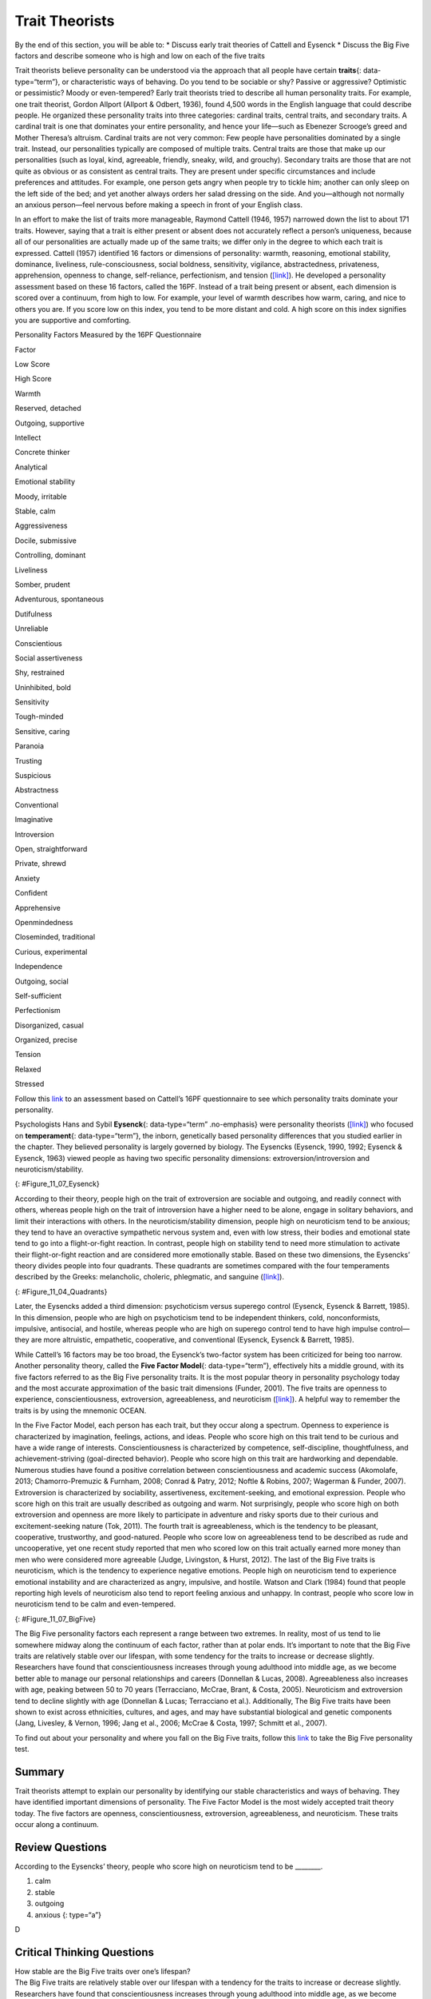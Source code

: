 ===============
Trait Theorists
===============

.. container::

   By the end of this section, you will be able to: \* Discuss early
   trait theories of Cattell and Eysenck \* Discuss the Big Five factors
   and describe someone who is high and low on each of the five traits

Trait theorists believe personality can be understood via the approach
that all people have certain **traits**\ {: data-type=“term”}, or
characteristic ways of behaving. Do you tend to be sociable or shy?
Passive or aggressive? Optimistic or pessimistic? Moody or
even-tempered? Early trait theorists tried to describe all human
personality traits. For example, one trait theorist, Gordon Allport
(Allport & Odbert, 1936), found 4,500 words in the English language that
could describe people. He organized these personality traits into three
categories: cardinal traits, central traits, and secondary traits. A
cardinal trait is one that dominates your entire personality, and hence
your life—such as Ebenezer Scrooge’s greed and Mother Theresa’s
altruism. Cardinal traits are not very common: Few people have
personalities dominated by a single trait. Instead, our personalities
typically are composed of multiple traits. Central traits are those that
make up our personalities (such as loyal, kind, agreeable, friendly,
sneaky, wild, and grouchy). Secondary traits are those that are not
quite as obvious or as consistent as central traits. They are present
under specific circumstances and include preferences and attitudes. For
example, one person gets angry when people try to tickle him; another
can only sleep on the left side of the bed; and yet another always
orders her salad dressing on the side. And you—although not normally an
anxious person—feel nervous before making a speech in front of your
English class.

In an effort to make the list of traits more manageable, Raymond Cattell
(1946, 1957) narrowed down the list to about 171 traits. However, saying
that a trait is either present or absent does not accurately reflect a
person’s uniqueness, because all of our personalities are actually made
up of the same traits; we differ only in the degree to which each trait
is expressed. Cattell (1957) identified 16 factors or dimensions of
personality: warmth, reasoning, emotional stability, dominance,
liveliness, rule-consciousness, social boldness, sensitivity, vigilance,
abstractedness, privateness, apprehension, openness to change,
self-reliance, perfectionism, and tension
(`[link] <#Table_11_07_01>`__). He developed a personality assessment
based on these 16 factors, called the 16PF. Instead of a trait being
present or absent, each dimension is scored over a continuum, from high
to low. For example, your level of warmth describes how warm, caring,
and nice to others you are. If you score low on this index, you tend to
be more distant and cold. A high score on this index signifies you are
supportive and comforting.

.. raw:: html

   <table id="Table_11_07_01" summary="A three column table compares low scores and high scores for personality factors measured by the 16PF Questionnaire. From left to right, the columns are labeled “Factor,” Low Score,” and “High Score.” The first row contains “warmth; reserved, detached; and outgoing, supportive.” The second row contains “intellect; concrete thinker; and analytical.” The third row contains “emotional stability; moody, irritable; and stable, calm.” The fourth row contains “aggressiveness; docile, submissive; and controlling, dominant.” The fifth row contains “liveliness; somber, prudent; and adventurous, spontaneous.” The sixth row contains “dutifulness; unreliable; and conscientious.” The seventh row contains “social assertiveness; shy, restrained; and uninhibited, bold.” The eighth row contains “sensitivity; tough-minded; and sensitive, caring.” The ninth row contains “paranoia; trusting; and suspicious.” The tenth row contains “abstractness; conventional; and imaginative.” The eleventh row contains “introversion; open, straightforward; and private, shrewd.” The twelfth row contains “anxiety; confident; and apprehensive.” The thirteenth row contains “openmindedness; closeminded, traditional; and curious, experimental.” The fourteenth row contains “independence; outgoing, social; and self-sufficient.” The fifteenth row contains “perfectionism; disorganized, casual; and organized, precise.” The sixteenth row contains “tension; relaxed; and stressed.”">

.. raw:: html

   <caption>

Personality Factors Measured by the 16PF Questionnaire

.. raw:: html

   </caption>

.. raw:: html

   <thead>

.. raw:: html

   <tr>

.. raw:: html

   <th>

Factor

.. raw:: html

   </th>

.. raw:: html

   <th>

Low Score

.. raw:: html

   </th>

.. raw:: html

   <th>

High Score

.. raw:: html

   </th>

.. raw:: html

   </tr>

.. raw:: html

   </thead>

.. raw:: html

   <tbody>

.. raw:: html

   <tr>

.. raw:: html

   <td>

Warmth

.. raw:: html

   </td>

.. raw:: html

   <td>

Reserved, detached

.. raw:: html

   </td>

.. raw:: html

   <td>

Outgoing, supportive

.. raw:: html

   </td>

.. raw:: html

   </tr>

.. raw:: html

   <tr>

.. raw:: html

   <td>

Intellect

.. raw:: html

   </td>

.. raw:: html

   <td>

Concrete thinker

.. raw:: html

   </td>

.. raw:: html

   <td>

Analytical

.. raw:: html

   </td>

.. raw:: html

   </tr>

.. raw:: html

   <tr>

.. raw:: html

   <td>

Emotional stability

.. raw:: html

   </td>

.. raw:: html

   <td>

Moody, irritable

.. raw:: html

   </td>

.. raw:: html

   <td>

Stable, calm

.. raw:: html

   </td>

.. raw:: html

   </tr>

.. raw:: html

   <tr>

.. raw:: html

   <td>

Aggressiveness

.. raw:: html

   </td>

.. raw:: html

   <td>

Docile, submissive

.. raw:: html

   </td>

.. raw:: html

   <td>

Controlling, dominant

.. raw:: html

   </td>

.. raw:: html

   </tr>

.. raw:: html

   <tr>

.. raw:: html

   <td>

Liveliness

.. raw:: html

   </td>

.. raw:: html

   <td>

Somber, prudent

.. raw:: html

   </td>

.. raw:: html

   <td>

Adventurous, spontaneous

.. raw:: html

   </td>

.. raw:: html

   </tr>

.. raw:: html

   <tr>

.. raw:: html

   <td>

Dutifulness

.. raw:: html

   </td>

.. raw:: html

   <td>

Unreliable

.. raw:: html

   </td>

.. raw:: html

   <td>

Conscientious

.. raw:: html

   </td>

.. raw:: html

   </tr>

.. raw:: html

   <tr>

.. raw:: html

   <td>

Social assertiveness

.. raw:: html

   </td>

.. raw:: html

   <td>

Shy, restrained

.. raw:: html

   </td>

.. raw:: html

   <td>

Uninhibited, bold

.. raw:: html

   </td>

.. raw:: html

   </tr>

.. raw:: html

   <tr>

.. raw:: html

   <td>

Sensitivity

.. raw:: html

   </td>

.. raw:: html

   <td>

Tough-minded

.. raw:: html

   </td>

.. raw:: html

   <td>

Sensitive, caring

.. raw:: html

   </td>

.. raw:: html

   </tr>

.. raw:: html

   <tr>

.. raw:: html

   <td>

Paranoia

.. raw:: html

   </td>

.. raw:: html

   <td>

Trusting

.. raw:: html

   </td>

.. raw:: html

   <td>

Suspicious

.. raw:: html

   </td>

.. raw:: html

   </tr>

.. raw:: html

   <tr>

.. raw:: html

   <td>

Abstractness

.. raw:: html

   </td>

.. raw:: html

   <td>

Conventional

.. raw:: html

   </td>

.. raw:: html

   <td>

Imaginative

.. raw:: html

   </td>

.. raw:: html

   </tr>

.. raw:: html

   <tr>

.. raw:: html

   <td>

Introversion

.. raw:: html

   </td>

.. raw:: html

   <td>

Open, straightforward

.. raw:: html

   </td>

.. raw:: html

   <td>

Private, shrewd

.. raw:: html

   </td>

.. raw:: html

   </tr>

.. raw:: html

   <tr>

.. raw:: html

   <td>

Anxiety

.. raw:: html

   </td>

.. raw:: html

   <td>

Confident

.. raw:: html

   </td>

.. raw:: html

   <td>

Apprehensive

.. raw:: html

   </td>

.. raw:: html

   </tr>

.. raw:: html

   <tr>

.. raw:: html

   <td>

Openmindedness

.. raw:: html

   </td>

.. raw:: html

   <td>

Closeminded, traditional

.. raw:: html

   </td>

.. raw:: html

   <td>

Curious, experimental

.. raw:: html

   </td>

.. raw:: html

   </tr>

.. raw:: html

   <tr>

.. raw:: html

   <td>

Independence

.. raw:: html

   </td>

.. raw:: html

   <td>

Outgoing, social

.. raw:: html

   </td>

.. raw:: html

   <td>

Self-sufficient

.. raw:: html

   </td>

.. raw:: html

   </tr>

.. raw:: html

   <tr>

.. raw:: html

   <td>

Perfectionism

.. raw:: html

   </td>

.. raw:: html

   <td>

Disorganized, casual

.. raw:: html

   </td>

.. raw:: html

   <td>

Organized, precise

.. raw:: html

   </td>

.. raw:: html

   </tr>

.. raw:: html

   <tr>

.. raw:: html

   <td>

Tension

.. raw:: html

   </td>

.. raw:: html

   <td>

Relaxed

.. raw:: html

   </td>

.. raw:: html

   <td>

Stressed

.. raw:: html

   </td>

.. raw:: html

   </tr>

.. raw:: html

   </tbody>

.. raw:: html

   </table>

.. container:: psychology link-to-learning

   Follow this `link <http://openstax.org/l/cattell>`__ to an assessment
   based on Cattell’s 16PF questionnaire to see which personality traits
   dominate your personality.

Psychologists Hans and Sybil **Eysenck**\ {: data-type=“term”
.no-emphasis} were personality theorists
(`[link] <#Figure_11_07_Eysenck>`__) who focused on **temperament**\ {:
data-type=“term”}, the inborn, genetically based personality differences
that you studied earlier in the chapter. They believed personality is
largely governed by biology. The Eysencks (Eysenck, 1990, 1992; Eysenck
& Eysenck, 1963) viewed people as having two specific personality
dimensions: extroversion/introversion and neuroticism/stability.

|A photograph shows Hans and Sybil Eysenck together.”|\ {:
#Figure_11_07_Eysenck}

According to their theory, people high on the trait of extroversion are
sociable and outgoing, and readily connect with others, whereas people
high on the trait of introversion have a higher need to be alone, engage
in solitary behaviors, and limit their interactions with others. In the
neuroticism/stability dimension, people high on neuroticism tend to be
anxious; they tend to have an overactive sympathetic nervous system and,
even with low stress, their bodies and emotional state tend to go into a
flight-or-fight reaction. In contrast, people high on stability tend to
need more stimulation to activate their flight-or-fight reaction and are
considered more emotionally stable. Based on these two dimensions, the
Eysencks’ theory divides people into four quadrants. These quadrants are
sometimes compared with the four temperaments described by the Greeks:
melancholic, choleric, phlegmatic, and sanguine
(`[link] <#Figure_11_04_Quadrants>`__).

|A circle is divided vertically and horizontally into four sections by
lines with arrows at the ends. Clockwise from the top, the arrows are
labeled “Unstable Emotions (Neurotic),” “Extroverted Personality,”
“Stable Emotions,” and “Introverted Personality.” The arcs around the
perimeter of the circle, clockwise beginning with the top right segment
are labeled “Choleric,” “Sanguine,” “Phlegmatic,” and “Melancholic.” The
sections inside each arc contain descriptive words. Inside the Choleric
arc are the words “touchy, restless, aggressive, excitable, impulsive,
and active.” Inside the Sanguine arc are the words “sociable, talkative,
responsive, easygoing, lively, and carefree.” Inside the Phlegmatic arc
are the words “passive, thoughtful, peaceful, controlled, reliable, and
calm.” Inside the Melancholic arc are the words “moody, anxious, rigid,
pessimistic, unsociable, and quiet.”|\ {: #Figure_11_04_Quadrants}

Later, the Eysencks added a third dimension: psychoticism versus
superego control (Eysenck, Eysenck & Barrett, 1985). In this dimension,
people who are high on psychoticism tend to be independent thinkers,
cold, nonconformists, impulsive, antisocial, and hostile, whereas people
who are high on superego control tend to have high impulse control—they
are more altruistic, empathetic, cooperative, and conventional (Eysenck,
Eysenck & Barrett, 1985).

While Cattell’s 16 factors may be too broad, the Eysenck’s two-factor
system has been criticized for being too narrow. Another personality
theory, called the **Five Factor Model**\ {: data-type=“term”},
effectively hits a middle ground, with its five factors referred to as
the Big Five personality traits. It is the most popular theory in
personality psychology today and the most accurate approximation of the
basic trait dimensions (Funder, 2001). The five traits are openness to
experience, conscientiousness, extroversion, agreeableness, and
neuroticism (`[link] <#Figure_11_07_BigFive>`__). A helpful way to
remember the traits is by using the mnemonic OCEAN.

In the Five Factor Model, each person has each trait, but they occur
along a spectrum. Openness to experience is characterized by
imagination, feelings, actions, and ideas. People who score high on this
trait tend to be curious and have a wide range of interests.
Conscientiousness is characterized by competence, self-discipline,
thoughtfulness, and achievement-striving (goal-directed behavior).
People who score high on this trait are hardworking and dependable.
Numerous studies have found a positive correlation between
conscientiousness and academic success (Akomolafe, 2013;
Chamorro-Premuzic & Furnham, 2008; Conrad & Patry, 2012; Noftle &
Robins, 2007; Wagerman & Funder, 2007). Extroversion is characterized by
sociability, assertiveness, excitement-seeking, and emotional
expression. People who score high on this trait are usually described as
outgoing and warm. Not surprisingly, people who score high on both
extroversion and openness are more likely to participate in adventure
and risky sports due to their curious and excitement-seeking nature
(Tok, 2011). The fourth trait is agreeableness, which is the tendency to
be pleasant, cooperative, trustworthy, and good-natured. People who
score low on agreeableness tend to be described as rude and
uncooperative, yet one recent study reported that men who scored low on
this trait actually earned more money than men who were considered more
agreeable (Judge, Livingston, & Hurst, 2012). The last of the Big Five
traits is neuroticism, which is the tendency to experience negative
emotions. People high on neuroticism tend to experience emotional
instability and are characterized as angry, impulsive, and hostile.
Watson and Clark (1984) found that people reporting high levels of
neuroticism also tend to report feeling anxious and unhappy. In
contrast, people who score low in neuroticism tend to be calm and
even-tempered.

|A diagram includes five vertically stacked arrows, which point to the
left and right. A dimension's first letter, name, and description are
included inside of each arrow. A box to the left of each arrow includes
traits associated with a low score for that arrow's dimension. A box to
the right of each arrow includes traits associated with a high score for
that arrow's dimension. The top arrow includes the trait “openness,”
which is described with the words, “imagination,” “feelings,” “actions,”
and “ideas.” The box to the left of that arrow includes the words,
“practical,” “conventional,” and “prefers routine,” while the box to the
right of that arrow includes the words, “curious,” “wide range of
interests,” and “independent.” The next arrow includes the trait
“conscientiousness,” which is described with the words, “competence,”
“self-discipline,” “thoughtfulness,” and “goal-driven.” The box to the
left of that arrow includes the words, “impulsive,” “careless,” and
“disorganized,” while the box to the right of that arrow includes the
words, “hardworking,” “dependable,” and “organized.” The next arrow
includes the trait “extroversion,” which is described with the words,
“sociability,” “assertiveness,” and “emotional expression.” The box to
the left of that arrow includes the words, “quiet,” “reserved,” and
“withdrawn,” while the box to the right of that arrow includes the
words, “outgoing,” “warm,” and “seeks adventure.” The next arrow
includes the trait “agreeableness,” which is described with the words,
“cooperative,” “trustworthy,” and “good-natured.” The box to the left of
that arrow includes the words, “critical,” “uncooperative,” and
“suspicious,” while the box to the right of that arrow includes the
words, “helpful,” “trusting,” and “empathetic.” The next arrow includes
the trait “neuroticism,” which is described as “tendency toward unstable
emotions.” The box to the left of that arrow includes the words, “calm,”
“even-tempered,” and “secure,” while the box to the right of that arrow
includes the words, “anxious,” “unhappy,” and “prone to negative
emotions.”|\ {: #Figure_11_07_BigFive}

The Big Five personality factors each represent a range between two
extremes. In reality, most of us tend to lie somewhere midway along the
continuum of each factor, rather than at polar ends. It’s important to
note that the Big Five traits are relatively stable over our lifespan,
with some tendency for the traits to increase or decrease slightly.
Researchers have found that conscientiousness increases through young
adulthood into middle age, as we become better able to manage our
personal relationships and careers (Donnellan & Lucas, 2008).
Agreeableness also increases with age, peaking between 50 to 70 years
(Terracciano, McCrae, Brant, & Costa, 2005). Neuroticism and
extroversion tend to decline slightly with age (Donnellan & Lucas;
Terracciano et al.). Additionally, The Big Five traits have been shown
to exist across ethnicities, cultures, and ages, and may have
substantial biological and genetic components (Jang, Livesley, & Vernon,
1996; Jang et al., 2006; McCrae & Costa, 1997; Schmitt et al., 2007).

.. container:: psychology link-to-learning

   To find out about your personality and where you fall on the Big Five
   traits, follow this `link <http://openstax.org/l/big5>`__ to take the
   Big Five personality test.

Summary
=======

Trait theorists attempt to explain our personality by identifying our
stable characteristics and ways of behaving. They have identified
important dimensions of personality. The Five Factor Model is the most
widely accepted trait theory today. The five factors are openness,
conscientiousness, extroversion, agreeableness, and neuroticism. These
traits occur along a continuum.

Review Questions
================

.. container::

   .. container::

      According to the Eysencks’ theory, people who score high on
      neuroticism tend to be \________.

      1. calm
      2. stable
      3. outgoing
      4. anxious {: type=“a”}

   .. container::

      D

Critical Thinking Questions
===========================

.. container::

   .. container::

      How stable are the Big Five traits over one’s lifespan?

   .. container::

      The Big Five traits are relatively stable over our lifespan with a
      tendency for the traits to increase or decrease slightly.
      Researchers have found that conscientiousness increases through
      young adulthood into middle age, as we become better able to
      manage our personal relationships and careers. Agreeableness also
      increases with age, peaking between 50 to 70 years. However,
      neuroticism and extroversion tend to decline slightly with age.

.. container::

   .. container::

      Compare the personality of someone who scores high on
      agreeableness to someone who scores low on agreeableness.

   .. container::

      A person with a high score on agreeableness is typically pleasant,
      cooperative, trustworthy and good-natured. People who score low on
      agreeableness tend to be described as rude and uncooperative. They
      may be difficult with which to work.

Personal Application Questions
==============================

.. container::

   .. container::

      Review the Big Five personality traits shown in
      `[link] <#Figure_11_07_BigFive>`__. On which areas would you
      expect you’d score high? In which areas does the low score more
      accurately describe you?

.. container::

   .. rubric:: Glossary
      :name: glossary

   {: data-type=“glossary-title”}

   Five Factor Model
      theory that personality is composed of five factors or traits,
      including openness, conscientiousness, extroversion,
      agreeableness, and neuroticism ^
   traits
      characteristic ways of behaving

.. |A photograph shows Hans and Sybil Eysenck together.”| image:: ../resources/CNX_Psych_11_04_Eysenck.jpg
.. |A circle is divided vertically and horizontally into four sections by lines with arrows at the ends. Clockwise from the top, the arrows are labeled “Unstable Emotions (Neurotic),” “Extroverted Personality,” “Stable Emotions,” and “Introverted Personality.” The arcs around the perimeter of the circle, clockwise beginning with the top right segment are labeled “Choleric,” “Sanguine,” “Phlegmatic,” and “Melancholic.” The sections inside each arc contain descriptive words. Inside the Choleric arc are the words “touchy, restless, aggressive, excitable, impulsive, and active.” Inside the Sanguine arc are the words “sociable, talkative, responsive, easygoing, lively, and carefree.” Inside the Phlegmatic arc are the words “passive, thoughtful, peaceful, controlled, reliable, and calm.” Inside the Melancholic arc are the words “moody, anxious, rigid, pessimistic, unsociable, and quiet.”| image:: ../resources/CNX_Psych_11_04_Quadrants.jpg
.. |A diagram includes five vertically stacked arrows, which point to the left and right. A dimension's first letter, name, and description are included inside of each arrow. A box to the left of each arrow includes traits associated with a low score for that arrow's dimension. A box to the right of each arrow includes traits associated with a high score for that arrow's dimension. The top arrow includes the trait “openness,” which is described with the words, “imagination,” “feelings,” “actions,” and “ideas.” The box to the left of that arrow includes the words, “practical,” “conventional,” and “prefers routine,” while the box to the right of that arrow includes the words, “curious,” “wide range of interests,” and “independent.” The next arrow includes the trait “conscientiousness,” which is described with the words, “competence,” “self-discipline,” “thoughtfulness,” and “goal-driven.” The box to the left of that arrow includes the words, “impulsive,” “careless,” and “disorganized,” while the box to the right of that arrow includes the words, “hardworking,” “dependable,” and “organized.” The next arrow includes the trait “extroversion,” which is described with the words, “sociability,” “assertiveness,” and “emotional expression.” The box to the left of that arrow includes the words, “quiet,” “reserved,” and “withdrawn,” while the box to the right of that arrow includes the words, “outgoing,” “warm,” and “seeks adventure.” The next arrow includes the trait “agreeableness,” which is described with the words, “cooperative,” “trustworthy,” and “good-natured.” The box to the left of that arrow includes the words, “critical,” “uncooperative,” and “suspicious,” while the box to the right of that arrow includes the words, “helpful,” “trusting,” and “empathetic.” The next arrow includes the trait “neuroticism,” which is described as “tendency toward unstable emotions.” The box to the left of that arrow includes the words, “calm,” “even-tempered,” and “secure,” while the box to the right of that arrow includes the words, “anxious,” “unhappy,” and “prone to negative emotions.”| image:: ../resources/CNX_Psych_11_07_BigFive.jpg

